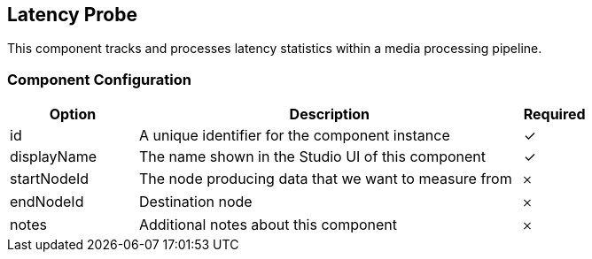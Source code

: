 == Latency Probe
This component tracks and processes latency statistics within a media processing pipeline.

=== Component Configuration
[cols="2,6,^1",options="header"]
|===
| Option | Description | Required
| id | A unique identifier for the component instance | ✓
| displayName | The name shown in the Studio UI of this component | ✓
| startNodeId | The node producing data that we want to measure from |  𐄂
| endNodeId | Destination node |  𐄂
| notes | Additional notes about this component |  𐄂
|===

